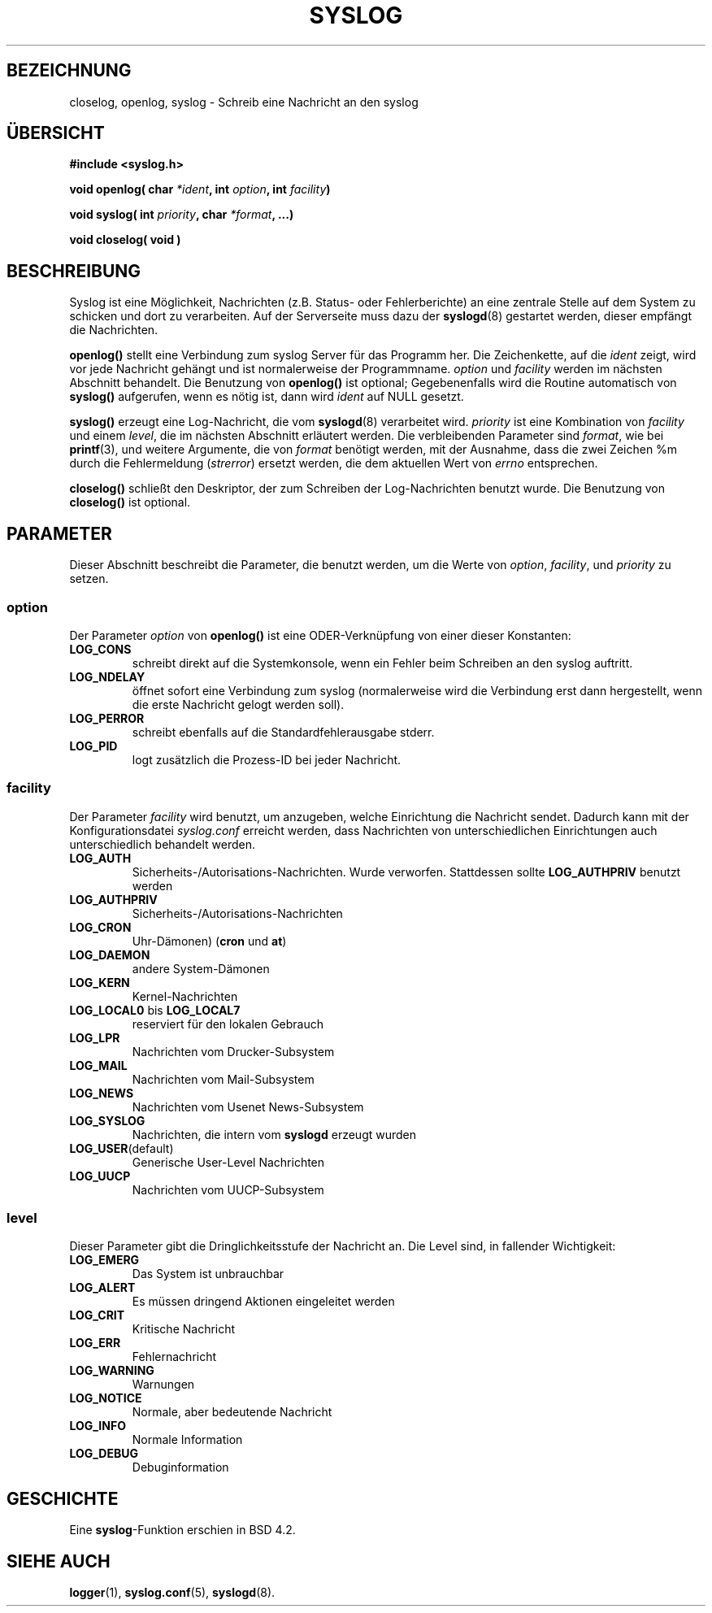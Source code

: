 .\" Written  Feb 1994 by Steve Greenland (stevegr@neosoft.com)
.\"
.\" Permission is granted to make and distribute verbatim copies of this
.\" manual provided the copyright notice and this permission notice are
.\" preserved on all copies.
.\"
.\" Permission is granted to copy and distribute modified versions of this
.\" manual under the conditions for verbatim copying, provided that the
.\" entire resulting derived work is distributed under the terms of a
.\" permission notice identical to this one
.\" 
.\" Since the Linux kernel and libraries are constantly changing, this
.\" manual page may be incorrect or out-of-date.  The author(s) assume no
.\" responsibility for errors or omissions, or for damages resulting from
.\" the use of the information contained herein.  The author(s) may not
.\" have taken the same level of care in the production of this manual,
.\" which is licensed free of charge, as they might when working
.\" professionally.
.\" 
.\" Formatted or processed versions of this manual, if unaccompanied by
.\" the source, must acknowledge the copyright and authors of this work.
.\"
.\" Translated into german by Martin Schulze (joey@finlandia.infodrom.north.de)
.\" Modified Mon Jun 10 01:27:50 1996 by Martin Schulze (joey@linux.de)
.\"
.TH SYSLOG 3 "3. Juni 1996" "Linux" "Bibliotheksfunktionen"
.SH BEZEICHNUNG
closelog, openlog, syslog \- Schreib eine Nachricht an den syslog
.SH "ÜBERSICHT"
.B #include <syslog.h>
.sp
.BI "void openlog( char " *ident ", int " option ", int  " facility )
.sp
.BI "void syslog( int " priority ", char " *format ", ...)"
.sp
.BI "void closelog( void )"
.sp
.SH BESCHREIBUNG
Syslog ist eine Möglichkeit, Nachrichten (z.B. Status- oder
Fehlerberichte) an eine zentrale Stelle auf dem System zu schicken und
dort zu verarbeiten.  Auf der Serverseite muss dazu der
.BR syslogd (8)
gestartet werden, dieser empfängt die Nachrichten.

.B openlog()
stellt eine Verbindung zum syslog Server für das Programm her.  Die
Zeichenkette, auf die 
.I ident 
zeigt, wird vor jede Nachricht gehängt und ist normalerweise der
Programmname.
.I option
und
.I facility
werden im nächsten Abschnitt behandelt.  Die Benutzung von
.B openlog()
ist optional; Gegebenenfalls wird die Routine automatisch von
.B syslog()
aufgerufen, wenn es nötig ist, dann wird
.I ident
auf NULL gesetzt.

.B syslog()
erzeugt eine Log-Nachricht, die vom
.BR syslogd (8)
verarbeitet wird.
.I priority
ist eine Kombination von
.I facility
und einem
.IR level , 
die im nächsten Abschnitt erläutert werden.  Die verbleibenden
Parameter sind
.IR format ,
wie bei
.BR  printf (3),
und weitere Argumente, die von
.I format
benötigt werden, mit der Ausnahme, dass die zwei Zeichen %m durch die
Fehlermeldung 
.RI ( strerror )
ersetzt werden, die dem aktuellen Wert von
.I errno 
entsprechen.

.B closelog()
schließt den Deskriptor, der zum Schreiben der Log-Nachrichten
benutzt wurde.  Die Benutzung von
.B closelog()
ist optional.

.SH PARAMETER
Dieser Abschnitt beschreibt die Parameter, die benutzt werden, um die
Werte von
.IR option , " facility" ", und " priority
zu setzen.
.SS option
Der Parameter
.I option
von
.B openlog()
ist eine ODER-Verknüpfung von einer dieser Konstanten:
.TP
.B LOG_CONS
schreibt direkt auf die Systemkonsole, wenn ein Fehler beim Schreiben
an den syslog auftritt.
.TP
.B LOG_NDELAY
öffnet sofort eine Verbindung zum syslog (normalerweise wird die
Verbindung erst dann hergestellt, wenn die erste Nachricht gelogt
werden soll).
.TP
.B LOG_PERROR
schreibt ebenfalls auf die Standardfehlerausgabe stderr.
.TP
.B LOG_PID
logt zusätzlich die Prozess-ID bei jeder Nachricht.
.SS facility 
Der Parameter
.I facility
wird benutzt, um anzugeben, welche Einrichtung die Nachricht sendet.
Dadurch kann mit der Konfigurationsdatei
.I syslog.conf
erreicht werden, dass Nachrichten von unterschiedlichen Einrichtungen
auch unterschiedlich behandelt werden.
.TP
.B LOG_AUTH
Sicherheits-/Autorisations-Nachrichten. Wurde verworfen. Stattdessen
sollte
.B LOG_AUTHPRIV 
benutzt werden
.TP
.B LOG_AUTHPRIV
Sicherheits-/Autorisations-Nachrichten
.TP
.B LOG_CRON
Uhr-Dämonen)
.RB ( cron " und " at )
.TP
.B LOG_DAEMON
andere System-Dämonen
.TP
.B LOG_KERN
Kernel-Nachrichten
.TP
.BR LOG_LOCAL0 " bis " LOG_LOCAL7
reserviert für den lokalen Gebrauch
.TP
.B LOG_LPR
Nachrichten vom Drucker-Subsystem
.TP
.B LOG_MAIL
Nachrichten vom Mail-Subsystem
.TP
.B LOG_NEWS
Nachrichten vom Usenet News-Subsystem
.TP
.B LOG_SYSLOG
Nachrichten, die intern vom
.B syslogd
erzeugt wurden
.TP
.BR LOG_USER (default)
Generische User-Level Nachrichten
.TP
.B LOG_UUCP
Nachrichten vom UUCP-Subsystem

.SS level
Dieser Parameter gibt die Dringlichkeitsstufe der Nachricht an.  Die
Level sind, in fallender Wichtigkeit:
.TP
.B LOG_EMERG
Das System ist unbrauchbar
.TP
.B LOG_ALERT
Es müssen dringend Aktionen eingeleitet werden
.TP
.B LOG_CRIT
Kritische Nachricht
.TP
.B LOG_ERR
Fehlernachricht
.TP
.B LOG_WARNING
Warnungen
.TP
.B LOG_NOTICE
Normale, aber bedeutende Nachricht
.TP
.B LOG_INFO
Normale Information
.TP
.B LOG_DEBUG
Debuginformation

.SH GESCHICHTE
Eine
.BR syslog \-Funktion
erschien in BSD 4.2.
.SH "SIEHE AUCH"
.BR logger (1),
.BR syslog.conf (5),
.BR syslogd (8).
